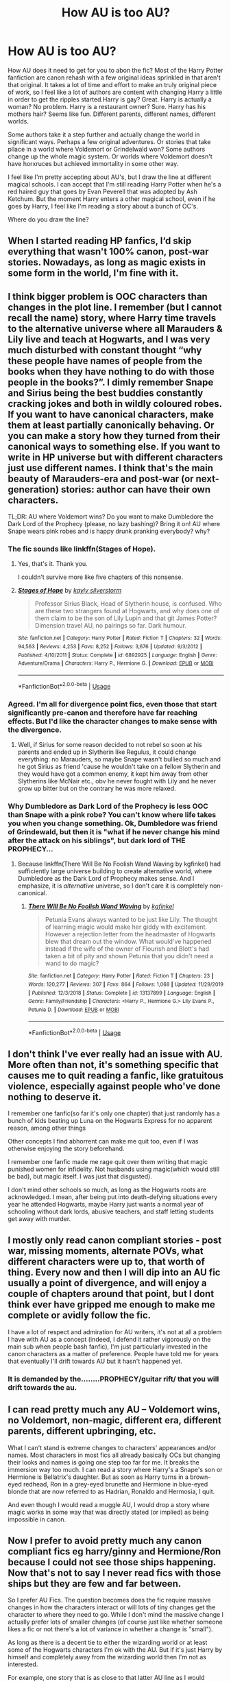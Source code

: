 #+TITLE: How AU is too AU?

* How AU is too AU?
:PROPERTIES:
:Author: SirYabas
:Score: 7
:DateUnix: 1589495821.0
:DateShort: 2020-May-15
:FlairText: Discussion
:END:
How AU does it need to get for you to abon the fic? Most of the Harry Potter fanfiction are canon rehash with a few original ideas sprinkled in that aren't that original. It takes a lot of time and effort to make an truly original piece of work, so I feel like a lot of authors are content with changing Harry a little in order to get the ripples started.Harry is gay? Great. Harry is actually a woman? No problem. Harry is a restaurant owner? Sure. Harry has his mothers hair? Seems like fun. Different parents, different names, different worlds.

Some authors take it a step further and actually change the world in significant ways. Perhaps a few original adventures. Or stories that take pllace in a world where Voldemort or Grindelwald won? Some authors change up the whole magic system. Or worlds where Voldemort doesn't have horxruces but achieved immortality in some other way.

I feel like I'm pretty accepting about AU's, but I draw the line at different magical schools. I can accept that I'm still reading Harry Potter when he's a red haired guy that goes by Evan Peverell that was adopted by Ash Ketchum. But the moment Harry enters a other magical school, even if he goes by Harry, I feel like I'm reading a story about a bunch of OC's.

Where do you draw the line?


** When I started reading HP fanfics, I‘d skip everything that wasn't 100% canon, post-war stories. Nowadays, as long as magic exists in some form in the world, I'm fine with it.
:PROPERTIES:
:Author: MuirgenEmrys
:Score: 13
:DateUnix: 1589496394.0
:DateShort: 2020-May-15
:END:


** I think bigger problem is OOC characters than changes in the plot line. I remember (but I cannot recall the name) story, where Harry time travels to the alternative universe where all Marauders & Lily live and teach at Hogwarts, and I was very much disturbed with constant thought “why these people have names of people from the books when they have nothing to do with those people in the books?”. I dimly remember Snape and Sirius being the best buddies constantly cracking jokes and both in wildly coloured robes. If you want to have canonical characters, make them at least partially canonically behaving. Or you can make a story how they turned from their canonical ways to something else. If you want to write in HP universe but with different characters just use different names. I think that's the main beauty of Marauders-era and post-war (or next-generation) stories: author can have their own characters.

TL;DR: AU where Voldemort wins? Do you want to make Dumbledore the Dark Lord of the Prophecy (please, no lazy bashing)? Bring it on! AU where Snape wears pink robes and is happy drunk pranking everybody? why?
:PROPERTIES:
:Author: ceplma
:Score: 11
:DateUnix: 1589498449.0
:DateShort: 2020-May-15
:END:

*** The fic sounds like linkffn(Stages of Hope).
:PROPERTIES:
:Author: sonikkuruzu
:Score: 5
:DateUnix: 1589500382.0
:DateShort: 2020-May-15
:END:

**** Yes, that's it. Thank you.

I couldn't survive more like five chapters of this nonsense.
:PROPERTIES:
:Author: ceplma
:Score: 3
:DateUnix: 1589526490.0
:DateShort: 2020-May-15
:END:


**** [[https://www.fanfiction.net/s/6892925/1/][*/Stages of Hope/*]] by [[https://www.fanfiction.net/u/291348/kayly-silverstorm][/kayly silverstorm/]]

#+begin_quote
  Professor Sirius Black, Head of Slytherin house, is confused. Who are these two strangers found at Hogwarts, and why does one of them claim to be the son of Lily Lupin and that git James Potter? Dimension travel AU, no pairings so far. Dark humour.
#+end_quote

^{/Site/:} ^{fanfiction.net} ^{*|*} ^{/Category/:} ^{Harry} ^{Potter} ^{*|*} ^{/Rated/:} ^{Fiction} ^{T} ^{*|*} ^{/Chapters/:} ^{32} ^{*|*} ^{/Words/:} ^{94,563} ^{*|*} ^{/Reviews/:} ^{4,253} ^{*|*} ^{/Favs/:} ^{8,252} ^{*|*} ^{/Follows/:} ^{3,676} ^{*|*} ^{/Updated/:} ^{9/3/2012} ^{*|*} ^{/Published/:} ^{4/10/2011} ^{*|*} ^{/Status/:} ^{Complete} ^{*|*} ^{/id/:} ^{6892925} ^{*|*} ^{/Language/:} ^{English} ^{*|*} ^{/Genre/:} ^{Adventure/Drama} ^{*|*} ^{/Characters/:} ^{Harry} ^{P.,} ^{Hermione} ^{G.} ^{*|*} ^{/Download/:} ^{[[http://www.ff2ebook.com/old/ffn-bot/index.php?id=6892925&source=ff&filetype=epub][EPUB]]} ^{or} ^{[[http://www.ff2ebook.com/old/ffn-bot/index.php?id=6892925&source=ff&filetype=mobi][MOBI]]}

--------------

*FanfictionBot*^{2.0.0-beta} | [[https://github.com/tusing/reddit-ffn-bot/wiki/Usage][Usage]]
:PROPERTIES:
:Author: FanfictionBot
:Score: 1
:DateUnix: 1589500394.0
:DateShort: 2020-May-15
:END:


*** Agreed. I'm all for divergence point fics, even those that start significantly pre-canon and therefore have far reaching effects. But I'd like the character changes to make sense with the divergence.
:PROPERTIES:
:Author: tipsytops2
:Score: 2
:DateUnix: 1589508753.0
:DateShort: 2020-May-15
:END:

**** Well, if Sirius for some reason decided to not rebel so soon at his parents and ended up in Slytherin like Regulus, it could change everything: no Marauders, so maybe Snape wasn't bullied so much and he got Sirius as friend 'cause he wouldn't take on a fellow Slytherin and they would have got a common enemy, it kept him away from other Slytherins like McNair etc., obv he never fought with Lily and he never grow up bitter but on the contrary he was more relaxed.
:PROPERTIES:
:Author: fra080389
:Score: 1
:DateUnix: 1594361466.0
:DateShort: 2020-Jul-10
:END:


*** Why Dumbledore as Dark Lord of the Prophecy is less OOC than Snape with a pink robe? You can't know where life takes you when you change something. Ok, Dumbledore was friend of Grindewald, but then it is "what if he never change his mind after the attack on his siblings", but dark lord of THE PROPHECY...
:PROPERTIES:
:Author: fra080389
:Score: 1
:DateUnix: 1594360940.0
:DateShort: 2020-Jul-10
:END:

**** Because linkffn(There Will Be No Foolish Wand Waving by kgfinkel) had sufficiently large universe building to create alternative world, where Dumbledore as the Dark Lord of Prophecy makes sense. And I emphasize, it is /alternative/ universe, so I don't care it is completely non-canonical.
:PROPERTIES:
:Author: ceplma
:Score: 1
:DateUnix: 1594411909.0
:DateShort: 2020-Jul-11
:END:

***** [[https://www.fanfiction.net/s/13137899/1/][*/There Will Be No Foolish Wand Waving/*]] by [[https://www.fanfiction.net/u/7217713/kgfinkel][/kgfinkel/]]

#+begin_quote
  Petunia Evans always wanted to be just like Lily. The thought of learning magic would make her giddy with excitement. However a rejection letter from the headmaster of Hogwarts blew that dream out the window. What would've happened instead if the wife of the owner of Flourish and Blott's had taken a bit of pity and shown Petunia that you didn't need a wand to do magic?
#+end_quote

^{/Site/:} ^{fanfiction.net} ^{*|*} ^{/Category/:} ^{Harry} ^{Potter} ^{*|*} ^{/Rated/:} ^{Fiction} ^{T} ^{*|*} ^{/Chapters/:} ^{23} ^{*|*} ^{/Words/:} ^{120,277} ^{*|*} ^{/Reviews/:} ^{307} ^{*|*} ^{/Favs/:} ^{864} ^{*|*} ^{/Follows/:} ^{1,068} ^{*|*} ^{/Updated/:} ^{11/29/2019} ^{*|*} ^{/Published/:} ^{12/3/2018} ^{*|*} ^{/Status/:} ^{Complete} ^{*|*} ^{/id/:} ^{13137899} ^{*|*} ^{/Language/:} ^{English} ^{*|*} ^{/Genre/:} ^{Family/Friendship} ^{*|*} ^{/Characters/:} ^{<Harry} ^{P.,} ^{Hermione} ^{G.>} ^{Lily} ^{Evans} ^{P.,} ^{Petunia} ^{D.} ^{*|*} ^{/Download/:} ^{[[http://www.ff2ebook.com/old/ffn-bot/index.php?id=13137899&source=ff&filetype=epub][EPUB]]} ^{or} ^{[[http://www.ff2ebook.com/old/ffn-bot/index.php?id=13137899&source=ff&filetype=mobi][MOBI]]}

--------------

*FanfictionBot*^{2.0.0-beta} | [[https://github.com/tusing/reddit-ffn-bot/wiki/Usage][Usage]]
:PROPERTIES:
:Author: FanfictionBot
:Score: 1
:DateUnix: 1594411945.0
:DateShort: 2020-Jul-11
:END:


** I don't think I've ever really had an issue with AU. More often than not, it's something specific that causes me to quit reading a fanfic, like gratuitous violence, especially against people who've done nothing to deserve it.

I remember one fanfic(so far it's only one chapter) that just randomly has a bunch of kids beating up Luna on the Hogwarts Express for no apparent reason, among other things

Other concepts I find abhorrent can make me quit too, even if I was otherwise enjoying the story beforehand.

I remember one fanfic made me rage quit over them writing that magic punished women for infidelity. Not husbands using magic(which would still be bad), but magic itself. I was just that disgusted).

I don't mind other schools so much, as long as the Hogwarts roots are acknowledged. I mean, after being put into death-defying situations every year he attended Hogwarts, maybe Harry just wants a normal year of schooling without dark lords, abusive teachers, and staff letting students get away with murder.
:PROPERTIES:
:Author: Vercalos
:Score: 7
:DateUnix: 1589496966.0
:DateShort: 2020-May-15
:END:


** I mostly only read canon compliant stories - post war, missing moments, alternate POVs, what different characters were up to, that worth of thing. Every now and then I will dip into an AU fic usually a point of divergence, and will enjoy a couple of chapters around that point, but I dont think ever have gripped me enough to make me complete or avidly follow the fic.

I have a lot of respect and admiration for AU writers, it's not at all a problem I have with AU as a concept (indeed, I defend it rather vigorously on the main sub when people bash fanfic), I'm just particularly invested in the canon characters as a matter of preference. People have told me for years that eventually I'll drift towards AU but it hasn't happened yet.
:PROPERTIES:
:Author: FloreatCastellum
:Score: 5
:DateUnix: 1589498158.0
:DateShort: 2020-May-15
:END:

*** It is demanded by the........PROPHECY/guitar rift/ that you will drift towards the au.
:PROPERTIES:
:Author: otrovik
:Score: 2
:DateUnix: 1589527438.0
:DateShort: 2020-May-15
:END:


** I can read pretty much any AU -- Voldemort wins, no Voldemort, non-magic, different era, different parents, different upbringing, etc.

What I can't stand is extreme changes to characters' appearances and/or names. Most characters in most fics all already basically OCs but changing their looks and names is going one step too far for me. It breaks the immersion way too much. I can read a story where Harry's a Snape's son or Hermione is Bellatrix's daughter. But as soon as Harry turns in a brown-eyed redhead, Ron in a grey-eyed brunette and Hermione in blue-eyed blonde that are now referred to as Hadrian, Ronaldo and Hermosia, I quit.

And even though I would read a muggle AU, I would drop a story where magic works in some way that was directly stated (or implied) as being impossible in canon.
:PROPERTIES:
:Author: EusebiaRei
:Score: 6
:DateUnix: 1589530666.0
:DateShort: 2020-May-15
:END:


** Now I prefer to avoid pretty much any canon compliant fics eg harry/ginny and Hermione/Ron because I could not see those ships happening. Now that's not to say I never read fics with those ships but they are few and far between.

So I prefer AU Fics. The question becomes does the fic require massive changes in how the characters interact or will lots of tiny changes get the character to where they need to go. While I don't mind the massive change I actually prefer lots of smaller changes (of course just like whether someone likes a fic or not there's a lot of variance in whether a change is "small").

As long as there is a decent tie to either the wizarding world or at least some of the Hogwarts characters I'm ok with the AU. But if it's just Harry by himself and completely away from the wizarding world then I'm not as interested.

For example, one story that is as close to that latter AU line as I would tolerate to go is Harry Potter x Anita Blake crossover. Hard Won Homes by Luna_sss. The trio Harry and Hermione/Ron leave the Wizarding world after Voldemort's defeat and end up in America in St. Louis. They start interacting with the different weres due to Harry's "saving people thing". Eventually, different ties start appearing eg the redhaired norse vampire Damien is related to Ron. And others show up like Andi and Teddy, Neville/Luna etc. This is set in the time frame just after Blue Moon but before Obsidian Butterfly (Anita Blake trying to "gain" control of her life).

Hopefully the link will work or it may bounce if you don't have an AO3 account (which I just asked for since I never needed one to access things before). Which means I really hope the story isn't gone.

linkao3(11190588)
:PROPERTIES:
:Author: reddog44mag
:Score: 4
:DateUnix: 1589504379.0
:DateShort: 2020-May-15
:END:

*** Actually, more fanfic stories I've read more I prefer the Hinny ones. They are a way more fun, because they deal with flawed characters as we all are. Harmony (or Haphne) stories, where everybody is so perfect make me vomit. The biggest relational crisis in linkffn(Notebooks and Letters by chem prof)? IIRC, the only crisis of their relationship was when Harry didn't run fast away enough when jumped by naked (?) Cho Chang. He was willing to break engagement over it. Really?

In [[http://www.siye.co.uk/siye/viewstory.php?sid=11833][Meaning of One by sovran]] we have Ginny blowing up faces of *both* her mother and Professor Dumbledore by the overpowered Bat-Bogey Hex half-a-year through their relationship. A way more fun. In linkao3(Grow Young with Me by Taliesin19) the beloved wife just dies, truly and really (in Notebooks and Letters in similar situation, the author was not able to let the person go).
:PROPERTIES:
:Author: ceplma
:Score: 2
:DateUnix: 1589527161.0
:DateShort: 2020-May-15
:END:

**** [[https://archiveofourown.org/works/16405130][*/Grow Young with Me/*]] by [[https://www.archiveofourown.org/users/Taliesin19/pseuds/Taliesin19][/Taliesin19/]]

#+begin_quote
  He always sat there, just staring out the window. The nameless man with sad eyes. He bothered no one, and no one bothered him. Until now, that is. Abigail Waters knew her curiosity would one day be the death of her...but not today. Today it would give her life instead.
#+end_quote

^{/Site/:} ^{Archive} ^{of} ^{Our} ^{Own} ^{*|*} ^{/Fandom/:} ^{Harry} ^{Potter} ^{-} ^{J.} ^{K.} ^{Rowling} ^{*|*} ^{/Published/:} ^{2018-10-25} ^{*|*} ^{/Updated/:} ^{2019-11-12} ^{*|*} ^{/Words/:} ^{220802} ^{*|*} ^{/Chapters/:} ^{27/?} ^{*|*} ^{/Comments/:} ^{51} ^{*|*} ^{/Kudos/:} ^{151} ^{*|*} ^{/Bookmarks/:} ^{67} ^{*|*} ^{/Hits/:} ^{4089} ^{*|*} ^{/ID/:} ^{16405130} ^{*|*} ^{/Download/:} ^{[[https://archiveofourown.org/downloads/16405130/Grow%20Young%20with%20Me.epub?updated_at=1573571630][EPUB]]} ^{or} ^{[[https://archiveofourown.org/downloads/16405130/Grow%20Young%20with%20Me.mobi?updated_at=1573571630][MOBI]]}

--------------

[[https://www.fanfiction.net/s/3867175/1/][*/Notebooks and Letters/*]] by [[https://www.fanfiction.net/u/769110/chem-prof][/chem prof/]]

#+begin_quote
  The ‘true' version of Books 5, 6, and 7, as told by Hermione to her daughter years later, using her old journals and letters between her and Harry.
#+end_quote

^{/Site/:} ^{fanfiction.net} ^{*|*} ^{/Category/:} ^{Harry} ^{Potter} ^{*|*} ^{/Rated/:} ^{Fiction} ^{M} ^{*|*} ^{/Chapters/:} ^{40} ^{*|*} ^{/Words/:} ^{296,330} ^{*|*} ^{/Reviews/:} ^{2,181} ^{*|*} ^{/Favs/:} ^{2,086} ^{*|*} ^{/Follows/:} ^{870} ^{*|*} ^{/Updated/:} ^{11/28/2008} ^{*|*} ^{/Published/:} ^{10/31/2007} ^{*|*} ^{/Status/:} ^{Complete} ^{*|*} ^{/id/:} ^{3867175} ^{*|*} ^{/Language/:} ^{English} ^{*|*} ^{/Genre/:} ^{Drama/Romance} ^{*|*} ^{/Characters/:} ^{Harry} ^{P.,} ^{Hermione} ^{G.} ^{*|*} ^{/Download/:} ^{[[http://www.ff2ebook.com/old/ffn-bot/index.php?id=3867175&source=ff&filetype=epub][EPUB]]} ^{or} ^{[[http://www.ff2ebook.com/old/ffn-bot/index.php?id=3867175&source=ff&filetype=mobi][MOBI]]}

--------------

*FanfictionBot*^{2.0.0-beta} | [[https://github.com/tusing/reddit-ffn-bot/wiki/Usage][Usage]]
:PROPERTIES:
:Author: FanfictionBot
:Score: 1
:DateUnix: 1589527355.0
:DateShort: 2020-May-15
:END:


** I truly don't know if there is a line for me 😂 I actually don't mind stories where everything is unrecognizable, when even the characters are pretty OOC & the setting is different. Sometimes I am looking for the familiarity of canon, but sometimes I'm just interested in the story, even if it's so AU, it's almost not a fanfic bc there's almost no canon influence.
:PROPERTIES:
:Author: LondonFoggie
:Score: 3
:DateUnix: 1589496648.0
:DateShort: 2020-May-15
:END:


** There is no line. NONE.
:PROPERTIES:
:Author: Asviloka
:Score: 3
:DateUnix: 1589503051.0
:DateShort: 2020-May-15
:END:


** Non Magic AU. A bridge too far for my tastes, personally.
:PROPERTIES:
:Author: Overlap1
:Score: 3
:DateUnix: 1589509524.0
:DateShort: 2020-May-15
:END:


** Um... as long as the characters feel like the canon characters (or older versions thereof)... no-where. I've read plenty of muggle AUs no worries.

I mean, I might not read Harry Potter but it's a muggle AU set in Zootopia and Harry's a literal stag, but you never know: if Stag!Harry feels like Harry, I might.
:PROPERTIES:
:Author: FrameworkisDigimon
:Score: 3
:DateUnix: 1589543933.0
:DateShort: 2020-May-15
:END:


** The best kind of fics hit the right balance.

They manage to get dozens of new ideas, characters who feel like they are from cannon but were made from scratch, and plots going but instead of being a totally new story it still has familiar characters, settings, and personalities. So you feel right at home but also love the story.
:PROPERTIES:
:Author: -Umbrella
:Score: 3
:DateUnix: 1589544892.0
:DateShort: 2020-May-15
:END:


** I find cannon rehash more annoying to be honest. If you're going to change things actually make the changes mean something.
:PROPERTIES:
:Author: wizzard-of-time
:Score: 2
:DateUnix: 1589505566.0
:DateShort: 2020-May-15
:END:


** Yeah I read almost exclusively AU. It's what got me into fanfic.

I don't read fanfic for the execution, I read it for the creativity and whimsy, which is hard to do in a canon rehash.

That said there's a bit of a line - I'll rarely read time-travel stories or anything just ridiculously out there.
:PROPERTIES:
:Author: francoisschubert
:Score: 1
:DateUnix: 1589506136.0
:DateShort: 2020-May-15
:END:


** [[https://www.fanfiction.net/s/1497453/1/Dance][No, Hogwarts isn't a famed dance academy.]]
:PROPERTIES:
:Author: jeffala
:Score: 1
:DateUnix: 1589521232.0
:DateShort: 2020-May-15
:END:


** Anything that changes the whole story drastically, like Muggle-Au's or even a character being sorted into a different house. It just doesn't interest me.
:PROPERTIES:
:Author: Spicycatlady_
:Score: 1
:DateUnix: 1589541099.0
:DateShort: 2020-May-15
:END:


** I guess muggle AUs are something I don't want to read at all. Like the whole point of HP is magic, to read about coffeeshop or other completely muggle thing would be just weird.
:PROPERTIES:
:Author: rainatom
:Score: 1
:DateUnix: 1589563803.0
:DateShort: 2020-May-15
:END:


** For me, when the entire story is filled with OCs, with just a mention, like maybe Harry being on a chocolate frog card once- if I do not recognize any of the characters save for one mention of Harry, that is it for me. I also don't like OOC characters, unless I can trace the change in character back to a moment or to a plausible butterfly effect. For example, in the Pureblood Pretense, a female Harry and her devotion to potions are possible, due to an immersion in the magical world since birth- and Lily was also very good at potions most likely, due to working with Snape. I would also say that this could have led to the Pureblood Pretense's Harry, because her father didn't exactly approve of her admiration of Snape, and having to sneak out to brew them, learning to be cunning. Harry also seems like someone, IN CANON, who to me would throw themselves into something if they found it fascinating for some reason. So I'm just gonna stop here- pretty much not OOC unless I can find a divergence point and plausible butterfly effect, and canon characters have to at least be secondary characters for some strange reason, even if I don't know anything about them.
:PROPERTIES:
:Author: c250358
:Score: 1
:DateUnix: 1595045998.0
:DateShort: 2020-Jul-18
:END:
